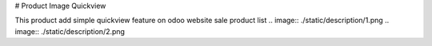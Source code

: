 # Product Image Quickview

This product add simple quickview feature on odoo website sale product list
.. image:: ./static/description/1.png
.. image:: ./static/description/2.png